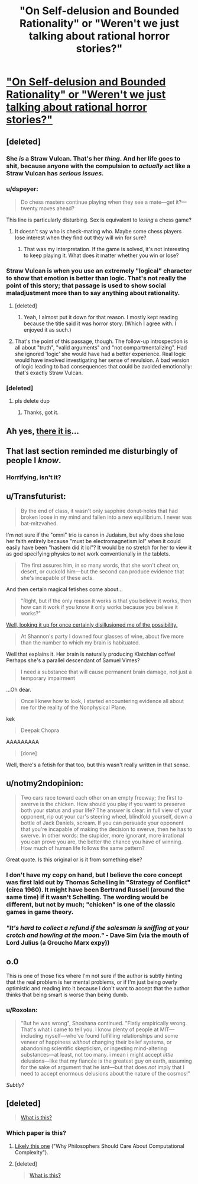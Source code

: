 #+TITLE: "On Self-delusion and Bounded Rationality" or "Weren't we just talking about rational horror stories?"

* [[http://www.scottaaronson.com/writings/selfdelusion.html]["On Self-delusion and Bounded Rationality" or "Weren't we just talking about rational horror stories?"]]
:PROPERTIES:
:Author: ArgentStonecutter
:Score: 23
:DateUnix: 1437444135.0
:DateShort: 2015-Jul-21
:END:

** [deleted]
:PROPERTIES:
:Score: 12
:DateUnix: 1437449490.0
:DateShort: 2015-Jul-21
:END:

*** She /is/ a Straw Vulcan. That's her /thing/. And her life goes to shit, because anyone with the compulsion to /actually/ act like a Straw Vulcan has /serious issues/.
:PROPERTIES:
:Score: 16
:DateUnix: 1437490002.0
:DateShort: 2015-Jul-21
:END:


*** u/dspeyer:
#+begin_quote
  Do chess masters continue playing when they see a mate---get it?---twenty moves ahead?
#+end_quote

This line is particularly disturbing. Sex is equivalent to /losing/ a chess game?
:PROPERTIES:
:Author: dspeyer
:Score: 5
:DateUnix: 1437495798.0
:DateShort: 2015-Jul-21
:END:

**** It doesn't say who is check-mating who. Maybe some chess players lose interest when they find out they will win for sure?
:PROPERTIES:
:Author: sir_pirriplin
:Score: 3
:DateUnix: 1437497898.0
:DateShort: 2015-Jul-21
:END:

***** That was my interpretation. If the game is solved, it's not interesting to keep playing it. What does it matter whether you win or lose?
:PROPERTIES:
:Author: Chronophilia
:Score: 2
:DateUnix: 1437597534.0
:DateShort: 2015-Jul-23
:END:


*** Straw Vulcan is when you use an extremely "logical" character to show that emotion is better than logic. That's not really the point of this story; that passage is used to show social maladjustment more than to say anything about rationality.
:PROPERTIES:
:Author: alexanderwales
:Score: 5
:DateUnix: 1437452826.0
:DateShort: 2015-Jul-21
:END:

**** [deleted]
:PROPERTIES:
:Score: 9
:DateUnix: 1437454249.0
:DateShort: 2015-Jul-21
:END:

***** Yeah, I almost put it down for that reason. I mostly kept reading because the title said it was horror story. (Which I agree with. I enjoyed it as such.)
:PROPERTIES:
:Author: alexanderwales
:Score: 5
:DateUnix: 1437454495.0
:DateShort: 2015-Jul-21
:END:


**** That's the point of this passage, though. The follow-up introspection is all about "truth", "valid arguments" and "not compartmentalizing". Had she ignored 'logic' she would have had a better experience. Real logic would have involved investigating her sense of revulsion. A bad version of logic leading to bad consequences that could be avoided emotionally: that's exactly Straw Vulcan.
:PROPERTIES:
:Author: dspeyer
:Score: 4
:DateUnix: 1437495728.0
:DateShort: 2015-Jul-21
:END:


*** [deleted]
:PROPERTIES:
:Score: 1
:DateUnix: 1437490018.0
:DateShort: 2015-Jul-21
:END:

**** pls delete dup
:PROPERTIES:
:Author: Transfuturist
:Score: 2
:DateUnix: 1437509140.0
:DateShort: 2015-Jul-22
:END:

***** Thanks, got it.
:PROPERTIES:
:Score: 1
:DateUnix: 1437509730.0
:DateShort: 2015-Jul-22
:END:


** Ah yes, [[https://www.reddit.com/r/rational/comments/3bxvav/rational_horror/][there it is]]...
:PROPERTIES:
:Author: ArgentStonecutter
:Score: 5
:DateUnix: 1437444199.0
:DateShort: 2015-Jul-21
:END:


** That last section reminded me disturbingly of people I /know/.
:PROPERTIES:
:Score: 5
:DateUnix: 1437490089.0
:DateShort: 2015-Jul-21
:END:

*** Horrifying, isn't it?
:PROPERTIES:
:Author: ArgentStonecutter
:Score: 4
:DateUnix: 1437491337.0
:DateShort: 2015-Jul-21
:END:


** u/Transfuturist:
#+begin_quote
  By the end of class, it wasn't only sapphire donut-holes that had broken loose in my mind and fallen into a new equilibrium. I never was bat-mitzvahed.
#+end_quote

I'm not sure if the "omni" trio is canon in Judaism, but why does she lose her faith entirely because "must be electromagnetism lol" when it could easily have been "hashem did it lol"? It would be no stretch for her to view it as god specifying physics to not work conventionally in the tablets.

#+begin_quote
  The first assures him, in so many words, that she won't cheat on, desert, or cuckold him---but the second can produce evidence that she's incapable of these acts.
#+end_quote

And then certain magical fetishes come about...

#+begin_quote
  "Right, but if the only reason it works is that you believe it works, then how can it work if you know it only works because you believe it works?"
#+end_quote

[[https://www.sciencebasedmedicine.org/placebo-effects-without-deception-well-not-exactly/][Well, looking it up for once certainly disillusioned me of the possibility.]]

#+begin_quote
  At Shannon's party I downed four glasses of wine, about five more than the number to which my brain is habituated.
#+end_quote

Well that explains it. Her brain is naturally producing Klatchian coffee! Perhaps she's a parallel descendant of Samuel Vimes?

#+begin_quote
  I need a substance that will cause permanent brain damage, not just a temporary impairment
#+end_quote

...Oh dear.

#+begin_quote
  Once I knew how to look, I started encountering evidence all about me for the reality of the Nonphysical Plane.
#+end_quote

kek

#+begin_quote
  Deepak Chopra
#+end_quote

AAAAAAAAA

#+begin_quote
  [done]
#+end_quote

Well, there's a fetish for that too, but this wasn't really written in that sense.
:PROPERTIES:
:Author: Transfuturist
:Score: 3
:DateUnix: 1437494749.0
:DateShort: 2015-Jul-21
:END:


** u/notmy2ndopinion:
#+begin_quote
  Two cars race toward each other on an empty freeway; the first to swerve is the chicken. How should you play if you want to preserve both your status and your life? The answer is clear: in full view of your opponent, rip out your car's steering wheel, blindfold yourself, down a bottle of Jack Daniels, scream. If you can persuade your opponent that you're incapable of making the decision to swerve, then he has to swerve. In other words: the stupider, more ignorant, more irrational you can prove you are, the better the chance you have of winning. How much of human life follows the same pattern?
#+end_quote

Great quote. Is this original or is it from something else?
:PROPERTIES:
:Author: notmy2ndopinion
:Score: 3
:DateUnix: 1437496048.0
:DateShort: 2015-Jul-21
:END:

*** I don't have my copy on hand, but I believe the core concept was first laid out by Thomas Schelling in "Strategy of Conflict" (circa 1960). It might have been Bertrand Russell (around the same time) if it wasn't Schelling. The wording would be different, but not by much; "chicken" is one of the classic games in game theory.
:PROPERTIES:
:Author: alexanderwales
:Score: 5
:DateUnix: 1437498587.0
:DateShort: 2015-Jul-21
:END:


*** /"It's hard to collect a refund if the salesman is sniffing at your crotch and howling at the moon."/ - Dave Sim (via the mouth of Lord Julius (a Groucho Marx expy))
:PROPERTIES:
:Author: ArgentStonecutter
:Score: 2
:DateUnix: 1437498594.0
:DateShort: 2015-Jul-21
:END:


** o.0

This is one of those fics where I'm not sure if the author is subtly hinting that the real problem is her mental problems, or if I'm just being overly optimistic and reading into it because I don't want to accept that the author thinks that being smart is worse than being dumb.
:PROPERTIES:
:Author: callmebrotherg
:Score: 5
:DateUnix: 1437452531.0
:DateShort: 2015-Jul-21
:END:

*** u/Roxolan:
#+begin_quote
  "But he was wrong", Shoshana continued. "Flatly empirically wrong. That's what i came to tell you. i know plenty of people at MIT---including myself---who've found fulfilling relationships and some veneer of happiness /without/ changing their belief systems, or abandoning scientific skepticism, or ingesting mind-altering substances---at least, not too many. i mean i might accept /little/ delusions---like that my fiancée is the greatest guy on earth, assuming for the sake of argument that he isnt---but that does /not/ imply that I need to accept enormous delusions about the nature of the cosmos!"
#+end_quote

/Subtly/?
:PROPERTIES:
:Author: Roxolan
:Score: 7
:DateUnix: 1437589403.0
:DateShort: 2015-Jul-22
:END:


** [deleted]\\

#+begin_quote
  [[https://pastebin.com/64GuVi2F/07651][What is this?]]
#+end_quote
:PROPERTIES:
:Score: 2
:DateUnix: 1437482557.0
:DateShort: 2015-Jul-21
:END:

*** Which paper is this?
:PROPERTIES:
:Author: Transfuturist
:Score: 1
:DateUnix: 1437494874.0
:DateShort: 2015-Jul-21
:END:

**** [[http://www.scottaaronson.com/papers/philos.pdf][Likely this one]] ("Why Philosophers Should Care About Computational Complexity").
:PROPERTIES:
:Author: alexanderwales
:Score: 3
:DateUnix: 1437495630.0
:DateShort: 2015-Jul-21
:END:


**** [deleted]\\

#+begin_quote
  [[https://pastebin.com/64GuVi2F/37722][What is this?]]
#+end_quote
:PROPERTIES:
:Score: 1
:DateUnix: 1437514521.0
:DateShort: 2015-Jul-22
:END:
